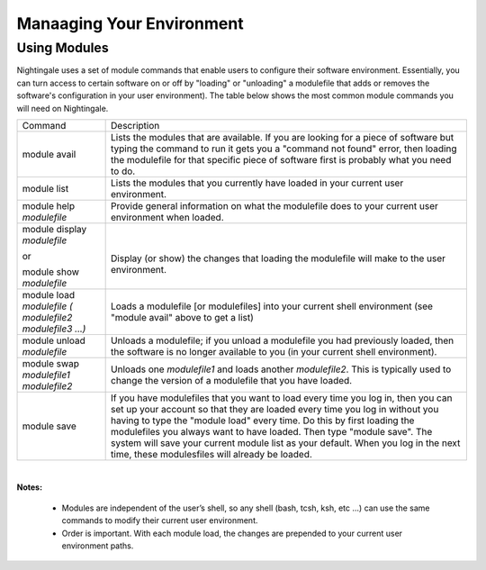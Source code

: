##################################
Manaaging Your Environment
##################################

Using Modules
=============

Nightingale uses a set of module commands that enable users to configure
their software environment. Essentially, you can turn access to certain 
software on or off by "loading" or "unloading" a modulefile that adds
or removes the software's configuration in your user environment). The 
table below shows the most common module commands you will need on 
Nightingale.

+--------------------+-------------------------------------------------+
| Command            | Description                                     |
+--------------------+-------------------------------------------------+
| module avail       | Lists the modules that are available. If you    |
|                    | are looking for a piece of software but typing  |
|                    | the command to run it gets you a "command not   |
|                    | found" error, then loading the modulefile for   |
|                    | that specific piece of software first is        |
|                    | probably what you need to do.                   |
+--------------------+-------------------------------------------------+
| module list        | Lists the modules that you currently have       |
|                    | loaded in your current user environment.        |
+--------------------+-------------------------------------------------+
| module help        | Provide general information on what the         |
| *modulefile*       | modulefile does to your current user            |
|                    | environment when loaded.                        |
+--------------------+-------------------------------------------------+
| module display     | |                                               |
| *modulefile*       |                                                 |
|                    | Display (or show) the changes that loading the  |
| or                 | modulefile will make to the user environment.   |
|                    |                                                 |
| module show        |                                                 |
| *modulefile*       |                                                 |
+--------------------+-------------------------------------------------+
| module load        | Loads a modulefile [or modulefiles] into your   |
| *modulefile (      | current shell environment (see "module avail"   |
| modulefile2        | above to get a list)                            |
| modulefile3 ...)*  |                                                 |
+--------------------+-------------------------------------------------+
| module unload      | Unloads a modulefile; if you unload a           |
| *modulefile*       | modulefile you had previously loaded, then the  |
|                    | software is no longer available to you (in your |
|                    | current shell environment).                     |
+--------------------+-------------------------------------------------+
| module swap        | Unloads one *modulefile1* and loads another     |
| *modulefile1       | *modulefile2*. This is typically used to change |
| modulefile2*       | the version of a modulefile that you have       |
|                    | loaded.                                         |
+--------------------+-------------------------------------------------+
| module save        | If you have modulefiles that you want to load   |
|                    | every time you log in, then you can set up your |
|                    | account so that they are loaded every time you  |
|                    | log in without you having to type the "module   |
|                    | load" every time. Do this by first loading the  |
|                    | modulefiles you always want to have loaded.     |
|                    | Then type "module save". The system will save   |
|                    | your current module list as your default. When  |
|                    | you log in the next time, these modulesfiles    |
|                    | will already be loaded.                         |
+--------------------+-------------------------------------------------+

| 

**Notes:** 

 - Modules are independent of the user’s shell, so any shell (bash,
   tcsh, ksh, etc ...) can use the same commands to modify their current
   user environment.
 - Order is important. With each module load, the changes are
   prepended to your current user environment paths.

